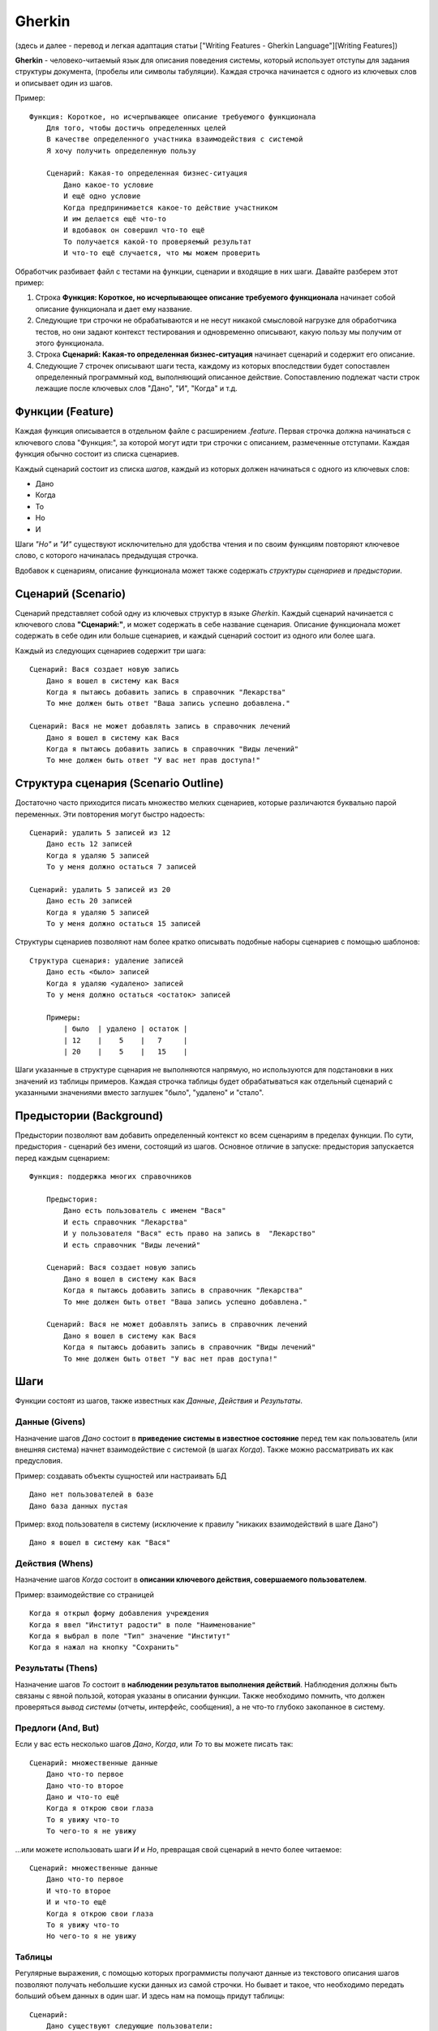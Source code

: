 Gherkin
=======

(здесь и далее - перевод и легкая адаптация статьи ["Writing Features -
Gherkin Language"][Writing Features])

**Gherkin** - человеко-читаемый язык для описания поведения системы,
который использует отступы для задания структуры документа, (пробелы или
символы табуляции). Каждая строчка начинается с одного из ключевых слов
и описывает один из шагов.

Пример:

::

    Функция: Короткое, но исчерпывающее описание требуемого функционала
        Для того, чтобы достичь определенных целей
        В качестве определенного участника взаимодействия с системой
        Я хочу получить определенную пользу

        Сценарий: Какая-то определенная бизнес-ситуация
            Дано какое-то условие
            И ещё одно условие
            Когда предпринимается какое-то действие участником
            И им делается ещё что-то
            И вдобавок он совершил что-то ещё
            То получается какой-то проверяемый результат
            И что-то ещё случается, что мы можем проверить

Обработчик разбивает файл с тестами на функции, сценарии и входящие в
них шаги. Давайте разберем этот пример:

1. Строка **Функция: Короткое, но исчерпывающее описание требуемого
   функционала** начинает собой описание функционала и дает ему
   название.

2. Следующие три строчки не обрабатываются и не несут никакой смысловой
   нагрузке для обработчика тестов, но они задают контекст тестирования
   и одновременно описывают, какую пользу мы получим от этого
   функционала.

3. Строка **Сценарий: Какая-то определенная бизнес-ситуация** начинает
   сценарий и содержит его описание.

4. Следующие 7 строчек описывают шаги теста, каждому из которых
   впоследствии будет сопоставлен определенный программный код,
   выполняющий описанное действие. Сопоставлению подлежат части строк
   лежащие после ключевых слов "Дано", "И", "Когда" и т.д.

Функции (Feature)
-----------------

Каждая функция описывается в отдельном файле с расширением *.feature*.
Первая строчка должна начинаться с ключевого слова "Функция:", за
которой могут идти три строчки с описанием, размеченные отступами.
Каждая функция обычно состоит из списка сценариев.

Каждый сценарий состоит из списка *шагов*, каждый из которых должен
начинаться с одного из ключевых слов:

-  Дано
-  Когда
-  То
-  Но
-  И

Шаги *"Но"* и *"И"* существуют исключительно для удобства чтения и по
своим функциям повторяют ключевое слово, с которого начиналась
предыдущая строчка.

Вдобавок к сценариям, описание функционала может также содержать
*структуры сценариев* и *предыстории*.

Сценарий (Scenario)
-------------------

Сценарий представляет собой одну из ключевых структур в языке *Gherkin*.
Каждый сценарий начинается с ключевого слова **"Сценарий:"**, и может
содержать в себе название сценария. Описание функционала может содержать
в себе один или больше сценариев, и каждый сценарий состоит из одного
или более шага.

Каждый из следующих сценариев содержит три шага:

::

    Сценарий: Вася создает новую запись
        Дано я вошел в систему как Вася
        Когда я пытаюсь добавить запись в справочник "Лекарства"
        То мне должен быть ответ "Ваша запись успешно добавлена."

    Сценарий: Вася не может добавлять запись в справочник лечений
        Дано я вошел в систему как Вася
        Когда я пытаюсь добавить запись в справочник "Виды лечений"
        То мне должен быть ответ "У вас нет прав доступа!"

Структура сценария (Scenario Outline)
-------------------------------------

Достаточно часто приходится писать множество мелких сценариев, которые
различаются буквально парой переменных. Эти повторения могут быстро
надоесть:

::

    Сценарий: удалить 5 записей из 12
        Дано есть 12 записей
        Когда я удаляю 5 записей
        То у меня должно остаться 7 записей

    Сценарий: удалить 5 записей из 20
        Дано есть 20 записей
        Когда я удаляю 5 записей
        То у меня должно остаться 15 записей

Структуры сценариев позволяют нам более кратко описывать подобные наборы
сценариев с помощью шаблонов:

::

    Структура сценария: удаление записей
        Дано есть <было> записей
        Когда я удаляю <удалено> записей
        То у меня должно остаться <остаток> записей

        Примеры:
            | было  | удалено | остаток |
            | 12    |    5    |   7     |
            | 20    |    5    |   15    |

Шаги указанные в структуре сценария не выполняются напрямую, но
используются для подстановки в них значений из таблицы примеров. Каждая
строчка таблицы будет обрабатываться как отдельный сценарий с указанными
значениями вместо заглушек "было", "удалено" и "стало".

Предыстории (Background)
------------------------

Предыстории позволяют вам добавить определенный контекст ко всем
сценариям в пределах функции. По сути, предыстория - сценарий без имени,
состоящий из шагов. Основное отличие в запуске: предыстория запускается
перед каждым сценарием:

::

    Функция: поддержка многих справочников

        Предыстория:
            Дано есть пользователь с именем "Вася"
            И есть справочник "Лекарства"
            И у пользователя "Вася" есть право на запись в  "Лекарство"
            И есть справочник "Виды лечений"

        Сценарий: Вася создает новую запись
            Дано я вошел в систему как Вася
            Когда я пытаюсь добавить запись в справочник "Лекарства"
            То мне должен быть ответ "Ваша запись успешно добавлена."

        Сценарий: Вася не может добавлять запись в справочник лечений
            Дано я вошел в систему как Вася
            Когда я пытаюсь добавить запись в справочник "Виды лечений"
            То мне должен быть ответ "У вас нет прав доступа!"

Шаги
----

Функции состоят из шагов, также известных как *Данные*, *Действия* и
*Результаты*.

Данные (Givens)
~~~~~~~~~~~~~~~

Назначение шагов *Дано* состоит в **приведение системы в известное
состояние** перед тем как пользователь (или внешняя система) начнет
взаимодействие с системой (в шагах *Когда*). Также можно рассматривать
их как предусловия.

Пример: создавать объекты сущностей или настраивать БД

::

    Дано нет пользователей в базе
    Дано база данных пустая

Пример: вход пользователя в систему (исключение к правилу "никаких
взаимодействий в шаге Дано")

::

    Дано я вошел в систему как "Вася"

Действия (Whens)
~~~~~~~~~~~~~~~~

Назначение шагов *Когда* состоит в **описании ключевого действия,
совершаемого пользователем**.

Пример: взаимодействие со страницей

::

    Когда я открыл форму добавления учреждения
    Когда я ввел "Институт радости" в поле "Наименование"
    Когда я выбрал в поле "Тип" значение "Институт"
    Когда я нажал на кнопку "Сохранить"

Результаты (Thens)
~~~~~~~~~~~~~~~~~~

Назначение шагов *То* состоит в **наблюдении результатов выполнения
действий**. Наблюдения должны быть связаны с явной пользой, которая
указаны в описании функции. Также необходимо помнить, что должен
проверяться *вывод системы* (отчеты, интерфейс, сообщения), а не что-то
глубоко закопанное в систему.

Предлоги (And, But)
~~~~~~~~~~~~~~~~~~~

Если у вас есть несколько шагов *Дано*, *Когда*, или *То* то вы можете
писать так:

::

    Сценарий: множественные данные
        Дано что-то первое
        Дано что-то второе
        Дано и что-то ещё
        Когда я открою свои глаза
        То я увижу что-то
        То чего-то я не увижу

...или можете использовать шаги *И* и *Но*, превращая свой сценарий в
нечто более читаемое:

::

    Сценарий: множественные данные
        Дано что-то первое
        И что-то второе
        И и что-то ещё
        Когда я открою свои глаза
        То я увижу что-то
        Но чего-то я не увижу

Таблицы
~~~~~~~

Регулярные выражения, с помощью которых программисты получают данные из
текстового описания шагов позволяют получать небольшие куски данных из
самой строчки. Но бывает и такое, что необходимо передать больший объем
данных в один шаг. И здесь нам на помощь придут таблицы:

::

    Сценарий:
        Дано существуют следующие пользователи:
            | Логин | E-mail        | Пароль |
            | user1 | user1@mail.ru | pass1  |
            | joe   | joe@gmail.com | hey    |
            | heyho | hey@hoe.com   | joe    |
